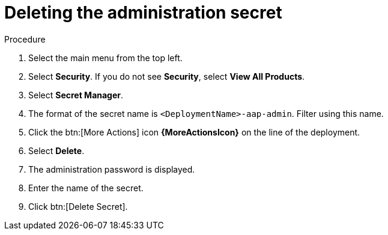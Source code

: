 [id="proc-gcp-delete-administration-secret"]

= Deleting the administration secret

.Procedure
. Select the main menu from the top left.
. Select *Security*. If you do not see *Security*, select *View All Products*.
. Select *Secret Manager*.
. The format of the secret name is `<DeploymentName>-aap-admin`. Filter using this name.
. Click the btn:[More Actions] icon *{MoreActionsIcon}* on the line of the deployment.
. Select *Delete*.
. The administration password is displayed.
. Enter the name of the secret.
. Click btn:[Delete Secret].
